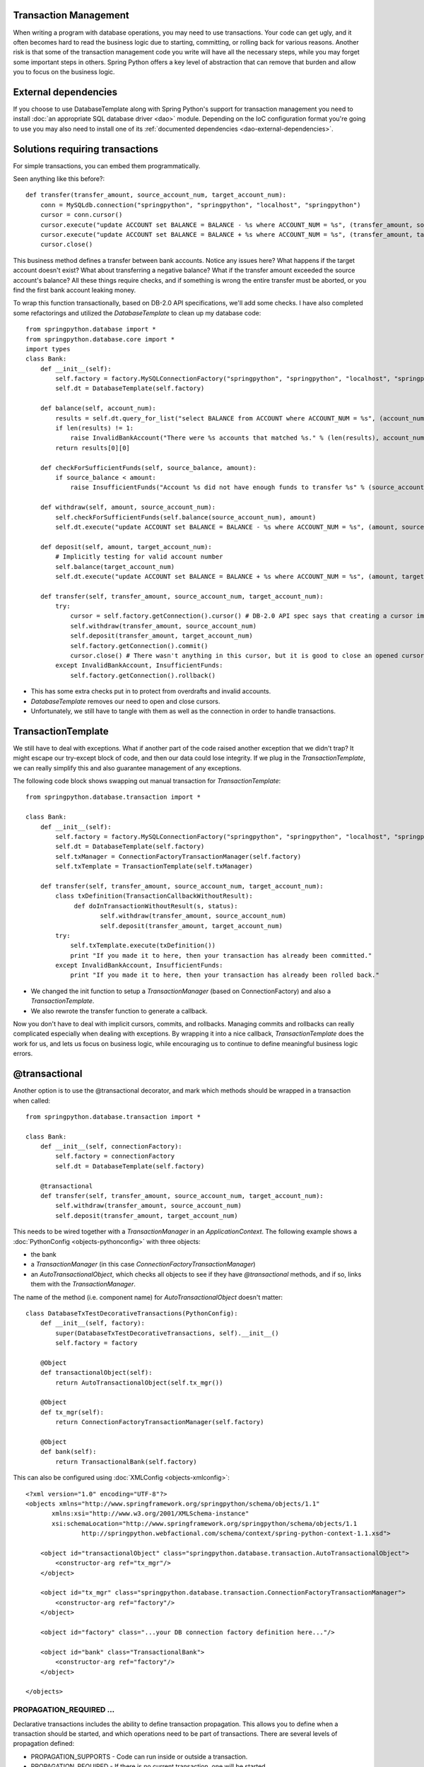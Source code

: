 Transaction Management
======================

When writing a program with database operations, you may need to use
transactions. Your code can get ugly, and it often becomes hard to read the
business logic due to starting, committing, or rolling back for various reasons.
Another risk is that some of the transaction management code you write will
have all the necessary steps, while you may forget some important steps in
others. Spring Python offers a key level of abstraction that can remove that
burden and allow you to focus on the business logic.

External dependencies
=====================

If you choose to use DatabaseTemplate along with Spring Python's support for
transaction management you need to install :doc:`an appropriate SQL database driver <dao>`
module. Depending on the IoC configuration format you're going to use you may
also need to install one of its :ref:`documented dependencies <dao-external-dependencies>`.

Solutions requiring transactions
================================

For simple transactions, you can embed them programmatically.

Seen anything like this before?::

    def transfer(transfer_amount, source_account_num, target_account_num):
        conn = MySQLdb.connection("springpython", "springpython", "localhost", "springpython")
        cursor = conn.cursor()
        cursor.execute("update ACCOUNT set BALANCE = BALANCE - %s where ACCOUNT_NUM = %s", (transfer_amount, source_account_num))
        cursor.execute("update ACCOUNT set BALANCE = BALANCE + %s where ACCOUNT_NUM = %s", (transfer_amount, target_account_num))
        cursor.close()

This business method defines a transfer between bank accounts. Notice any
issues here? What happens if the target account doesn't exist? What about
transferring a negative balance? What if the transfer amount exceeded the
source account's balance? All these things require checks, and if something
is wrong the entire transfer must be aborted, or you find the first bank account
leaking money.

To wrap this function transactionally, based on DB-2.0 API specifications,
we'll add some checks. I have also completed some refactorings and utilized
the *DatabaseTemplate* to clean up my database code::

    from springpython.database import *
    from springpython.database.core import *
    import types
    class Bank:
        def __init__(self):
            self.factory = factory.MySQLConnectionFactory("springpython", "springpython", "localhost", "springpython")
            self.dt = DatabaseTemplate(self.factory)

        def balance(self, account_num):
            results = self.dt.query_for_list("select BALANCE from ACCOUNT where ACCOUNT_NUM = %s", (account_num,))
            if len(results) != 1:
                raise InvalidBankAccount("There were %s accounts that matched %s." % (len(results), account_num))
            return results[0][0]

        def checkForSufficientFunds(self, source_balance, amount):
            if source_balance < amount:
                raise InsufficientFunds("Account %s did not have enough funds to transfer %s" % (source_account_num, amount))

        def withdraw(self, amount, source_account_num):
            self.checkForSufficientFunds(self.balance(source_account_num), amount)
            self.dt.execute("update ACCOUNT set BALANCE = BALANCE - %s where ACCOUNT_NUM = %s", (amount, source_account_num))

        def deposit(self, amount, target_account_num):
            # Implicitly testing for valid account number
            self.balance(target_account_num)
            self.dt.execute("update ACCOUNT set BALANCE = BALANCE + %s where ACCOUNT_NUM = %s", (amount, target_account_num))

        def transfer(self, transfer_amount, source_account_num, target_account_num):
            try:
                cursor = self.factory.getConnection().cursor() # DB-2.0 API spec says that creating a cursor implicitly starts a transaction
                self.withdraw(transfer_amount, source_account_num)
                self.deposit(transfer_amount, target_account_num)
                self.factory.getConnection().commit()
                cursor.close() # There wasn't anything in this cursor, but it is good to close an opened cursor
            except InvalidBankAccount, InsufficientFunds:
                self.factory.getConnection().rollback()

* This has some extra checks put in to protect from overdrafts and invalid accounts.
* *DatabaseTemplate* removes our need to open and close cursors.
* Unfortunately, we still have to tangle with them as well as the connection in
  order to handle transactions.

TransactionTemplate
===================

We still have to deal with exceptions. What if another part of the code raised
another exception that we didn't trap? It might escape our try-except block of
code, and then our data could lose integrity. If we plug in the
*TransactionTemplate*, we can really simplify this and also guarantee management
of any exceptions.

The following code block shows swapping out manual transaction for
*TransactionTemplate*::

    from springpython.database.transaction import *

    class Bank:
        def __init__(self):
            self.factory = factory.MySQLConnectionFactory("springpython", "springpython", "localhost", "springpython")
            self.dt = DatabaseTemplate(self.factory)
            self.txManager = ConnectionFactoryTransactionManager(self.factory)
            self.txTemplate = TransactionTemplate(self.txManager)

        def transfer(self, transfer_amount, source_account_num, target_account_num):
            class txDefinition(TransactionCallbackWithoutResult):
                 def doInTransactionWithoutResult(s, status):
                        self.withdraw(transfer_amount, source_account_num)
                        self.deposit(transfer_amount, target_account_num)
            try:
                self.txTemplate.execute(txDefinition())
                print "If you made it to here, then your transaction has already been committed."
            except InvalidBankAccount, InsufficientFunds:
                print "If you made it to here, then your transaction has already been rolled back."

* We changed the init function to setup a *TransactionManager* (based on
  ConnectionFactory) and also a *TransactionTemplate*.
* We also rewrote the transfer function to generate a callback.

Now you don't have to deal with implicit cursors, commits, and rollbacks.
Managing commits and rollbacks can really complicated especially when dealing
with exceptions. By wrapping it into a nice callback, *TransactionTemplate* does
the work for us, and lets us focus on business logic, while encouraging us to
continue to define meaningful business logic errors.

@transactional
==============

Another option is to use the @transactional decorator, and mark which methods
should be wrapped in a transaction when called::

    from springpython.database.transaction import *

    class Bank:
        def __init__(self, connectionFactory):
            self.factory = connectionFactory
            self.dt = DatabaseTemplate(self.factory)

        @transactional
        def transfer(self, transfer_amount, source_account_num, target_account_num):
            self.withdraw(transfer_amount, source_account_num)
            self.deposit(transfer_amount, target_account_num)

This needs to be wired together with a *TransactionManager* in an
*ApplicationContext*. The following example shows a :doc:`PythonConfig <objects-pythonconfig>`
with three objects:

* the bank
* a *TransactionManager* (in this case *ConnectionFactoryTransactionManager*)
* an *AutoTransactionalObject*, which checks all objects to see if they have
  *@transactional* methods, and if so, links them with the *TransactionManager*.

The name of the method (i.e. component name) for *AutoTransactionalObject* doesn't matter::

    class DatabaseTxTestDecorativeTransactions(PythonConfig):
        def __init__(self, factory):
            super(DatabaseTxTestDecorativeTransactions, self).__init__()
            self.factory = factory

        @Object
        def transactionalObject(self):
            return AutoTransactionalObject(self.tx_mgr())

        @Object
        def tx_mgr(self):
            return ConnectionFactoryTransactionManager(self.factory)

        @Object
        def bank(self):
            return TransactionalBank(self.factory)

.. highlight:: xml

This can also be configured using :doc:`XMLConfig <objects-xmlconfig>`::

    <?xml version="1.0" encoding="UTF-8"?>
    <objects xmlns="http://www.springframework.org/springpython/schema/objects/1.1"
           xmlns:xsi="http://www.w3.org/2001/XMLSchema-instance"
           xsi:schemaLocation="http://www.springframework.org/springpython/schema/objects/1.1
                   http://springpython.webfactional.com/schema/context/spring-python-context-1.1.xsd">

        <object id="transactionalObject" class="springpython.database.transaction.AutoTransactionalObject">
            <constructor-arg ref="tx_mgr"/>
        </object>

        <object id="tx_mgr" class="springpython.database.transaction.ConnectionFactoryTransactionManager">
            <constructor-arg ref="factory"/>
        </object>

        <object id="factory" class="...your DB connection factory definition here..."/>

        <object id="bank" class="TransactionalBank">
            <constructor-arg ref="factory"/>
        </object>

    </objects>


PROPAGATION_REQUIRED ...
++++++++++++++++++++++++

Declarative transactions includes the ability to define transaction propagation.
This allows you to define when a transaction should be started, and which
operations need to be part of transactions. There are several levels of
propagation defined:

* PROPAGATION_SUPPORTS - Code can run inside or outside a transaction.
* PROPAGATION_REQUIRED - If there is no current transaction, one will be started.
* PROPAGATION_MANDATORY - Code MUST be run inside an already started transaction.
* PROPAGATION_NEVER - Code must NOT be run inside an existing transaction.

.. highlight:: python

The following code is a revision of the Bank class, with this attribute plugged in::

    class TransactionalBankWithLotsOfTransactionalArguments(object):
        """This sample application can be used to demonstrate the value of atomic operations. The transfer operation
        must be wrapped in a transaction in order to perform correctly. Otherwise, any errors in the deposit will
        allow the from-account to leak assets."""
        def __init__(self, factory):
            self.logger = logging.getLogger("springpython.test.testSupportClasses.TransactionalBankWithLotsOfTransactionalArguments")
            self.dt = DatabaseTemplate(factory)

        @transactional(["PROPAGATION_REQUIRED"])
        def open(self, accountNum):
            self.logger.debug("Opening account %s with $0 balance." % accountNum)
            self.dt.execute("INSERT INTO account (account_num, balance) VALUES (?,?)", (accountNum, 0))

        @transactional(["PROPAGATION_REQUIRED"])
        def deposit(self, amount, accountNum):
            self.logger.debug("Depositing $%s into %s" % (amount, accountNum))
            rows = self.dt.execute("UPDATE account SET balance = balance + ? WHERE account_num = ?", (amount, accountNum))
            if rows == 0:
                raise BankException("Account %s does NOT exist" % accountNum)

        @transactional(["PROPAGATION_REQUIRED"])
        def withdraw(self, amount, accountNum):
            self.logger.debug("Withdrawing $%s from %s" % (amount, accountNum))
            rows = self.dt.execute("UPDATE account SET balance = balance - ? WHERE account_num = ?", (amount, accountNum))
            if rows == 0:
                raise BankException("Account %s does NOT exist" % accountNum)
            return amount

        @transactional(["PROPAGATION_SUPPORTS","readOnly"])
        def balance(self, accountNum):
            self.logger.debug("Checking balance for %s" % accountNum)
            return self.dt.queryForObject("SELECT balance FROM account WHERE account_num = ?", (accountNum,), types.FloatType)

        @transactional(["PROPAGATION_REQUIRED"])
        def transfer(self, amount, fromAccountNum, toAccountNum):
            self.logger.debug("Transferring $%s from %s to %s." % (amount, fromAccountNum, toAccountNum))
            self.withdraw(amount, fromAccountNum)
            self.deposit(amount, toAccountNum)

        @transactional(["PROPAGATION_NEVER"])
        def nonTransactionalOperation(self):
            self.logger.debug("Executing non-transactional operation.")

        @transactional(["PROPAGATION_MANDATORY"])
        def mandatoryOperation(self):
            self.logger.debug("Executing mandatory transactional operation.")

        @transactional(["PROPAGATION_REQUIRED"])
        def mandatoryOperationTransactionalWrapper(self):
            self.mandatoryOperation()
            self.mandatoryOperation()

        @transactional(["PROPAGATION_REQUIRED"])
        def nonTransactionalOperationTransactionalWrapper(self):
            self.nonTransactionalOperation()

You will notice several levels are being utilized. This class was pulled
directly from the test suite, so some of the functions are deliberately written
to generate controlled failures.

If you look closely at *withdraw*, *deposit*, and *transfer*, which are all set to
PROPAGATION_REQUIRED, you can see what this means. If you use *withdraw* or
*deposit* by themselves, which require transactions, each will start and complete
a transaction. However, *transfer* works by re-using these business methods.
*Transfer* itself needs to be an entire transaction, so it starts one. When it
calls *withdraw* and *deposit*, those methods don't need to start another
transaction because they are already inside one. In comparison, *balance* is
defined as PROPAGATION_SUPPORTS. Since it doesn't update anything, it can
run by itself without a transaction. However, if it is called in the middle
of another transaction, it will play along.

You may have noticed that balance also has "readOnly" defined. In the future,
this may be passed onto the RDBMS in case the relational engine can optimize
the query given its read-only nature.